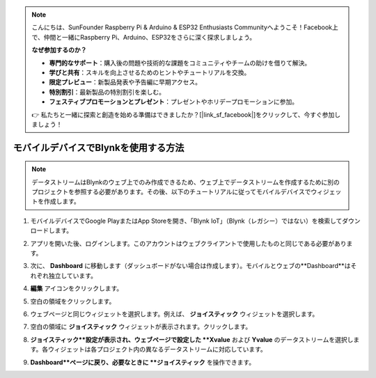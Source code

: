 .. note::

    こんにちは、SunFounder Raspberry Pi & Arduino & ESP32 Enthusiasts Communityへようこそ！Facebook上で、仲間と一緒にRaspberry Pi、Arduino、ESP32をさらに深く探求しましょう。

    **なぜ参加するのか？**

    - **専門的なサポート**：購入後の問題や技術的な課題をコミュニティやチームの助けを借りて解決。
    - **学びと共有**：スキルを向上させるためのヒントやチュートリアルを交換。
    - **限定プレビュー**：新製品発表や予告編に早期アクセス。
    - **特別割引**：最新製品の特別割引を楽しむ。
    - **フェスティブプロモーションとプレゼント**：プレゼントやホリデープロモーションに参加。

    👉 私たちと一緒に探索と創造を始める準備はできましたか？[|link_sf_facebook|]をクリックして、今すぐ参加しましょう！

.. _blynk_mobile:

モバイルデバイスでBlynkを使用する方法
======================================

.. note::

    データストリームはBlynkのウェブ上でのみ作成できるため、ウェブ上でデータストリームを作成するために別のプロジェクトを参照する必要があります。その後、以下のチュートリアルに従ってモバイルデバイスでウィジェットを作成します。


#. モバイルデバイスでGoogle PlayまたはApp Storeを開き、「Blynk IoT」（Blynk（レガシー）ではない）を検索してダウンロードします。
#. アプリを開いた後、ログインします。このアカウントはウェブクライアントで使用したものと同じである必要があります。
#. 次に、 **Dashboard** に移動します（ダッシュボードがない場合は作成します）。モバイルとウェブの**Dashboard**はそれぞれ独立しています。

   .. image:: img/new/APP_1_shadow.png

#. **編集** アイコンをクリックします。
#. 空白の領域をクリックします。
#. ウェブページと同じウィジェットを選択します。例えば、 **ジョイスティック** ウィジェットを選択します。

   .. image:: img/new/APP_2_shadow.png

#. 空白の領域に **ジョイスティック** ウィジェットが表示されます。クリックします。
#. **ジョイスティック**設定が表示され、ウェブページで設定した **Xvalue** および **Yvalue** のデータストリームを選択します。各ウィジェットは各プロジェクト内の異なるデータストリームに対応しています。
#. **Dashboard**ページに戻り、必要なときに **ジョイスティック** を操作できます。

   .. image:: img/new/APP_3_shadow.png
